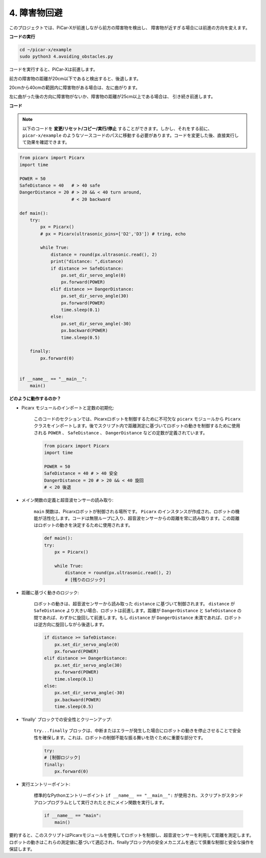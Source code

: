 .. _py_avoid:

4. 障害物回避
=============================

このプロジェクトでは、PiCar-Xが前進しながら前方の障害物を検出し、
障害物が近すぎる場合には前進の方向を変えます。

**コードの実行**

.. raw:: html

    <run></run>

.. code-block::

    cd ~/picar-x/example
    sudo python3 4.avoiding_obstacles.py
    
コードを実行すると、PiCar-Xは前進します。

前方の障害物の距離が20cm以下であると検出すると、後退します。

20cmから40cmの範囲内に障害物がある場合は、左に曲がります。

左に曲がった後の方向に障害物がないか、障害物の距離が25cm以上である場合は、
引き続き前進します。

**コード**

.. note::
    以下のコードを **変更/リセット/コピー/実行/停止** することができます。しかし、それをする前に、 ``picar-x/example`` のようなソースコードのパスに移動する必要があります。コードを変更した後、直接実行して効果を確認できます。

.. raw:: html

    <run></run>

.. code-block:: python

    from picarx import Picarx
    import time
    
    POWER = 50
    SafeDistance = 40   # > 40 safe
    DangerDistance = 20 # > 20 && < 40 turn around, 
                        # < 20 backward
    
    def main():
        try:
            px = Picarx()
            # px = Picarx(ultrasonic_pins=['D2','D3']) # tring, echo
           
            while True:
                distance = round(px.ultrasonic.read(), 2)
                print("distance: ",distance)
                if distance >= SafeDistance:
                    px.set_dir_servo_angle(0)
                    px.forward(POWER)
                elif distance >= DangerDistance:
                    px.set_dir_servo_angle(30)
                    px.forward(POWER)
                    time.sleep(0.1)
                else:
                    px.set_dir_servo_angle(-30)
                    px.backward(POWER)
                    time.sleep(0.5)
    
        finally:
            px.forward(0)
    
    
    if __name__ == "__main__":
        main()



**どのように動作するのか？**

* Picarx モジュールのインポートと定数の初期化: 

    このコードのセクションでは、Picarxロボットを制御するために不可欠な ``picarx`` モジュールから ``Picarx`` クラスをインポートします。後でスクリプト内で距離測定に基づいてロボットの動きを制御するために使用される ``POWER`` 、 ``SafeDistance`` 、 ``DangerDistance`` などの定数が定義されています。

    .. code-block:: python

        from picarx import Picarx
        import time

        POWER = 50
        SafeDistance = 40 # > 40 安全
        DangerDistance = 20 # > 20 && < 40 旋回
        # < 20 後退

* メイン関数の定義と超音波センサーの読み取り:

    ``main`` 関数は、Picarxロボットが制御される場所です。 ``Picarx`` のインスタンスが作成され、ロボットの機能が活性化します。コードは無限ループに入り、超音波センサーからの距離を常に読み取ります。この距離はロボットの動きを決定するために使用されます。

    .. code-block:: python
        
        def main():
        try:
            px = Picarx()

            while True:
                distance = round(px.ultrasonic.read(), 2)
                # [残りのロジック]

* 距離に基づく動きのロジック:

    ロボットの動きは、超音波センサーから読み取った ``distance`` に基づいて制御されます。 ``distance`` が ``SafeDistance`` より大きい場合、ロボットは前進します。距離が ``DangerDistance`` と ``SafeDistance`` の間であれば、わずかに旋回して前進します。もし ``distance`` が ``DangerDistance`` 未満であれば、ロボットは逆方向に旋回しながら後退します。

    .. code-block:: python

        if distance >= SafeDistance:
            px.set_dir_servo_angle(0)
            px.forward(POWER)
        elif distance >= DangerDistance:
            px.set_dir_servo_angle(30)
            px.forward(POWER)
            time.sleep(0.1)
        else:
            px.set_dir_servo_angle(-30)
            px.backward(POWER)
            time.sleep(0.5)

* 'finally' ブロックでの安全性とクリーンアップ:

    ``try...finally`` ブロックは、中断またはエラーが発生した場合にロボットの動きを停止させることで安全性を確保します。これは、ロボットの制御不能な振る舞いを防ぐために重要な部分です。

    .. code-block:: python
        
        try:
        # [制御ロジック]
        finally:
            px.forward(0)

* 実行エントリーポイント:

    標準的なPythonエントリーポイント ``if __name__ == "__main__":`` が使用され、スクリプトがスタンドアロンプログラムとして実行されたときにメイン関数を実行します。

    .. code-block:: python
        
        if __name__ == "main":
            main()

要約すると、このスクリプトはPicarxモジュールを使用してロボットを制御し、超音波センサーを利用して距離を測定します。ロボットの動きはこれらの測定値に基づいて適応され、finallyブロック内の安全メカニズムを通じて慎重な制御と安全な操作を保証します。
